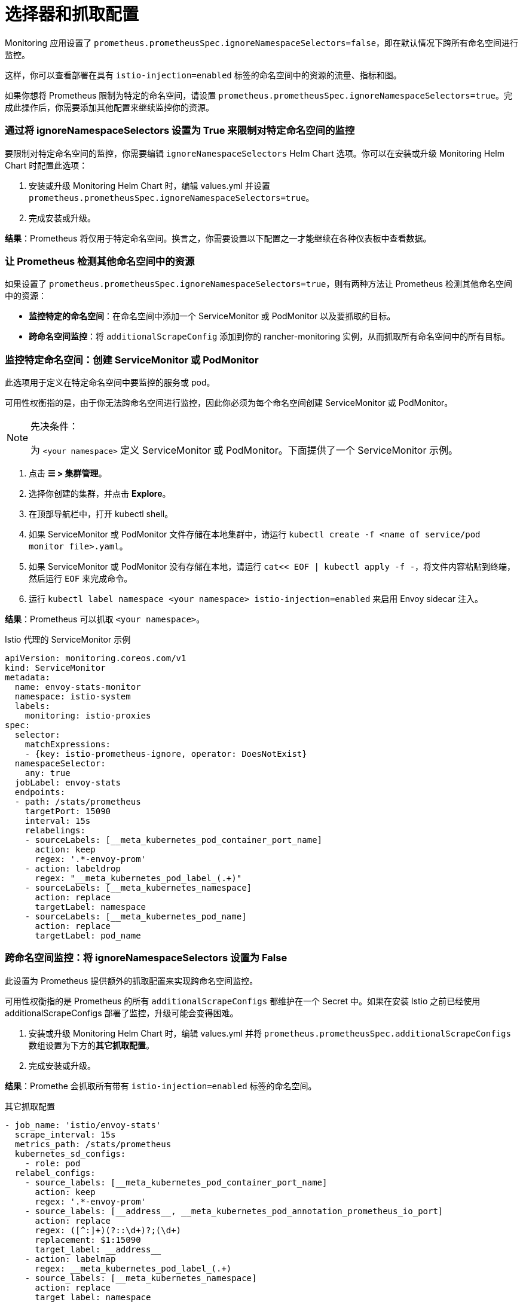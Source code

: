 = 选择器和抓取配置

Monitoring 应用设置了 `prometheus.prometheusSpec.ignoreNamespaceSelectors=false`，即在默认情况下跨所有命名空间进行监控。

这样，你可以查看部署在具有 `istio-injection=enabled` 标签的命名空间中的资源的流量、指标和图。

如果你想将 Prometheus 限制为特定的命名空间，请设置 `prometheus.prometheusSpec.ignoreNamespaceSelectors=true`。完成此操作后，你需要添加其他配置来继续监控你的资源。

=== 通过将 ignoreNamespaceSelectors 设置为 True 来限制对特定命名空间的监控

要限制对特定命名空间的监控，你需要编辑 `ignoreNamespaceSelectors` Helm Chart 选项。你可以在安装或升级 Monitoring Helm Chart 时配置此选项：

. 安装或升级 Monitoring Helm Chart 时，编辑 values.yml 并设置 `prometheus.prometheusSpec.ignoreNamespaceSelectors=true`。
. 完成安装或升级。

*结果*：Prometheus 将仅用于特定命名空间。换言之，你需要设置以下配置之一才能继续在各种仪表板中查看数据。

=== 让 Prometheus 检测其他命名空间中的资源

如果设置了 `prometheus.prometheusSpec.ignoreNamespaceSelectors=true`，则有两种方法让 Prometheus 检测其他命名空间中的资源：

* *监控特定的命名空间*：在命名空间中添加一个 ServiceMonitor 或 PodMonitor 以及要抓取的目标。
* *跨命名空间监控*：将 `additionalScrapeConfig` 添加到你的 rancher-monitoring 实例，从而抓取所有命名空间中的所有目标。

=== 监控特定命名空间：创建 ServiceMonitor 或 PodMonitor

此选项用于定义在特定命名空间中要监控的服务或 pod。

可用性权衡指的是，由于你无法跨命名空间进行监控，因此你必须为每个命名空间创建 ServiceMonitor 或 PodMonitor。

[NOTE]
.先决条件：
====

为 `<your namespace>` 定义 ServiceMonitor 或 PodMonitor。下面提供了一个 ServiceMonitor 示例。
====


. 点击 *☰ > 集群管理*。
. 选择你创建的集群，并点击 *Explore*。
. 在顶部导航栏中，打开 kubectl shell。
. 如果 ServiceMonitor 或 PodMonitor 文件存储在本地集群中，请运行 `kubectl create -f <name of service/pod monitor file>.yaml`。
. 如果 ServiceMonitor 或 PodMonitor 没有存储在本地，请运行 `cat<< EOF | kubectl apply -f -`，将文件内容粘贴到终端，然后运行 ​​`EOF` 来完成命令。
. 运行 `kubectl label namespace <your namespace> istio-injection=enabled` 来启用 Envoy sidecar 注入。

*结果*：Prometheus 可以抓取 `<your namespace>`。+++<figcaption>+++Istio 代理的 ServiceMonitor 示例+++</figcaption>+++

[,yaml]
----
apiVersion: monitoring.coreos.com/v1
kind: ServiceMonitor
metadata:
  name: envoy-stats-monitor
  namespace: istio-system
  labels:
    monitoring: istio-proxies
spec:
  selector:
    matchExpressions:
    - {key: istio-prometheus-ignore, operator: DoesNotExist}
  namespaceSelector:
    any: true
  jobLabel: envoy-stats
  endpoints:
  - path: /stats/prometheus
    targetPort: 15090
    interval: 15s
    relabelings:
    - sourceLabels: [__meta_kubernetes_pod_container_port_name]
      action: keep
      regex: '.*-envoy-prom'
    - action: labeldrop
      regex: "__meta_kubernetes_pod_label_(.+)"
    - sourceLabels: [__meta_kubernetes_namespace]
      action: replace
      targetLabel: namespace
    - sourceLabels: [__meta_kubernetes_pod_name]
      action: replace
      targetLabel: pod_name
----

=== 跨命名空间监控：将 ignoreNamespaceSelectors 设置为 False

此设置为 Prometheus 提供额外的抓取配置来实现跨命名空间监控。

可用性权衡指的是 Prometheus 的所有 `additionalScrapeConfigs` 都维护在一个 Secret 中。如果在安装 Istio 之前已经使用 additionalScrapeConfigs 部署了监控，升级可能会变得困难。

. 安装或升级 Monitoring Helm Chart 时，编辑 values.yml 并将 `prometheus.prometheusSpec.additionalScrapeConfigs` 数组设置为下方的**其它抓取配置**。
. 完成安装或升级。

*结果*：Promethe 会抓取所有带有 `istio-injection=enabled` 标签的命名空间。+++<figcaption>+++其它抓取配置+++</figcaption>+++

[,yaml]
----
- job_name: 'istio/envoy-stats'
  scrape_interval: 15s
  metrics_path: /stats/prometheus
  kubernetes_sd_configs:
    - role: pod
  relabel_configs:
    - source_labels: [__meta_kubernetes_pod_container_port_name]
      action: keep
      regex: '.*-envoy-prom'
    - source_labels: [__address__, __meta_kubernetes_pod_annotation_prometheus_io_port]
      action: replace
      regex: ([^:]+)(?::\d+)?;(\d+)
      replacement: $1:15090
      target_label: __address__
    - action: labelmap
      regex: __meta_kubernetes_pod_label_(.+)
    - source_labels: [__meta_kubernetes_namespace]
      action: replace
      target_label: namespace
    - source_labels: [__meta_kubernetes_pod_name]
      action: replace
      target_label: pod_name
----
